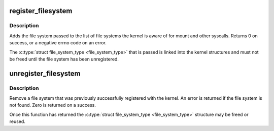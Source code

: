 .. -*- coding: utf-8; mode: rst -*-
.. src-file: fs/filesystems.c

.. _`register_filesystem`:

register_filesystem
===================

.. c:function:: int register_filesystem(struct file_system_type *fs)

    register a new filesystem

    :param struct file_system_type \*fs:
        the file system structure

.. _`register_filesystem.description`:

Description
-----------

Adds the file system passed to the list of file systems the kernel
is aware of for mount and other syscalls. Returns 0 on success,
or a negative errno code on an error.

The \ :c:type:`struct file_system_type <file_system_type>`\  that is passed is linked into the kernel
structures and must not be freed until the file system has been
unregistered.

.. _`unregister_filesystem`:

unregister_filesystem
=====================

.. c:function:: int unregister_filesystem(struct file_system_type *fs)

    unregister a file system

    :param struct file_system_type \*fs:
        filesystem to unregister

.. _`unregister_filesystem.description`:

Description
-----------

Remove a file system that was previously successfully registered
with the kernel. An error is returned if the file system is not found.
Zero is returned on a success.

Once this function has returned the \ :c:type:`struct file_system_type <file_system_type>`\  structure
may be freed or reused.

.. This file was automatic generated / don't edit.

